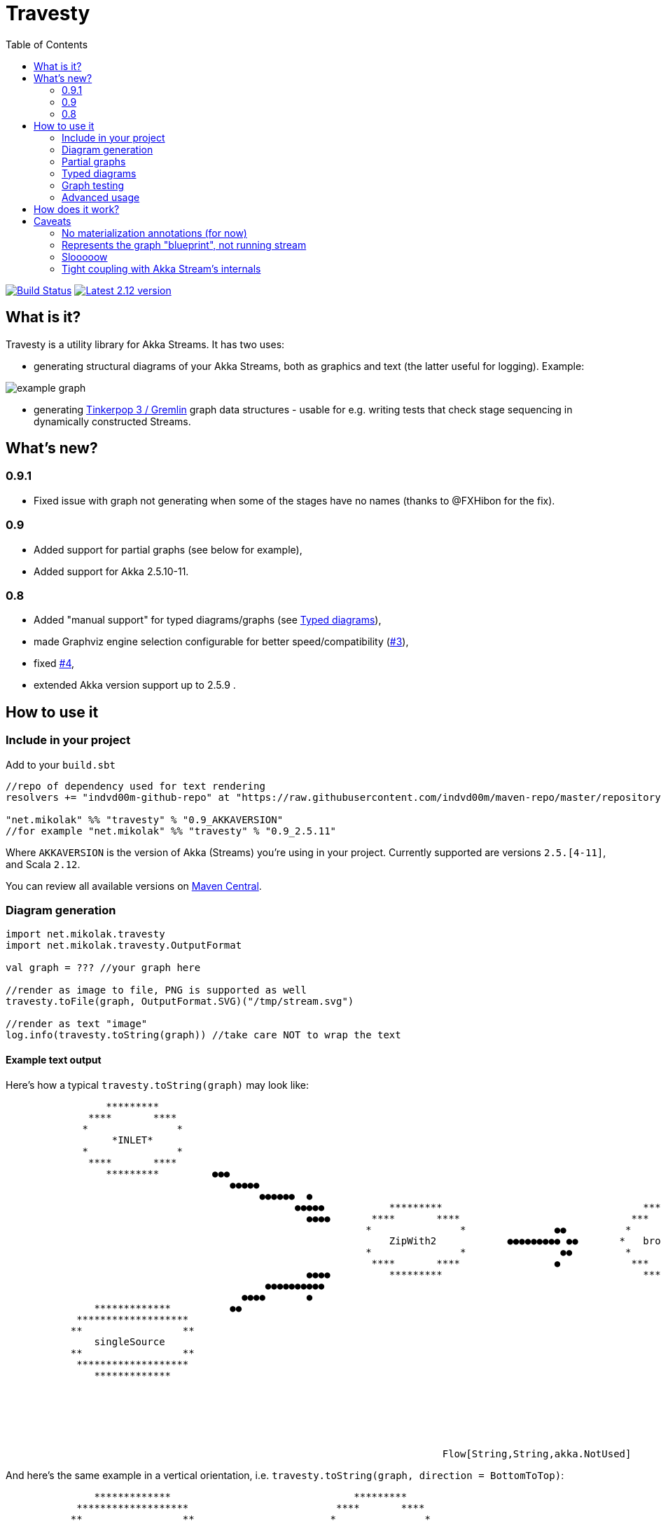 = Travesty
:repoBaseUrl: https://github.com/mikolak-net/travesty
:fileBrowseBaseUrl: {repoBaseUrl}/blob/master/
:issueBaseUrl: {repoBaseUrl}/issues/
:toc:

image:https://travis-ci.org/mikolak-net/travesty.svg?branch=master["Build Status", link="https://travis-ci.org/mikolak-net/travesty"]
image:https://maven-badges.herokuapp.com/maven-central/net.mikolak/travesty_2.12/badge.svg["Latest 2.12 version", link="https://maven-badges.herokuapp.com/maven-central/net.mikolak/travesty_2.12"]

== What is it?

Travesty is a utility library for Akka Streams. It has two uses:

 - generating structural diagrams of your Akka Streams, both as graphics and text (the latter
 useful for logging). Example:

image::doc/example_graph.svg[]

 - generating https://tinkerpop.apache.org/[Tinkerpop 3 / Gremlin^] graph data structures - usable for e.g. writing tests that check stage sequencing in dynamically constructed Streams.

== What's new?

=== 0.9.1

- Fixed issue with graph not generating when some of the stages have no names (thanks to @FXHibon for the fix).

=== 0.9

- Added support for partial graphs (see below for example),
- Added support for Akka 2.5.10-11.

=== 0.8

- Added "manual support" for typed diagrams/graphs (see link:#typed-diagrams[Typed diagrams]),
- made Graphviz engine selection configurable for better speed/compatibility ({issueBaseUrl}3[#3^]),
- fixed {issueBaseUrl}4[#4^],
- extended Akka version support up to 2.5.9 .

== How to use it

=== Include in your project

Add to your `build.sbt`

[source,scala]
----
//repo of dependency used for text rendering
resolvers += "indvd00m-github-repo" at "https://raw.githubusercontent.com/indvd00m/maven-repo/master/repository"

"net.mikolak" %% "travesty" % "0.9_AKKAVERSION"
//for example "net.mikolak" %% "travesty" % "0.9_2.5.11"
----

Where `AKKAVERSION` is the version of Akka (Streams) you're using in your project. Currently supported
are versions `2.5.[4-11]`, and Scala `2.12`.

You can review all available versions on link:http://search.maven.org/#search%7Cgav%7C1%7Cg%3A%22net.mikolak%22%20AND%20a%3A%22travesty_2.12%22[Maven Central^].

=== Diagram generation

[source,scala]
----
import net.mikolak.travesty
import net.mikolak.travesty.OutputFormat

val graph = ??? //your graph here

//render as image to file, PNG is supported as well
travesty.toFile(graph, OutputFormat.SVG)("/tmp/stream.svg")

//render as text "image"
log.info(travesty.toString(graph)) //take care NOT to wrap the text
----

==== Example text output

Here's how a typical `travesty.toString(graph)` may look like:

[source]
----
                 *********                                                                                                                                  *******                
              ****       ****                                                                                                                             **       **              
             *               *                                                                                                                                                     
                  *INLET*                                                                                                                               *   seqSink   *            
             *               *                                                                                                                                                     
              ****       ****                                                                                                                  ●●●        **       **              
                 *********         ●●●                                                                                                        ●●  ●●        *******                
                                      ●●●●●                                                                                                 ●●   ●●                                
                                           ●●●●●●  ●                                                                                   ●●●●●    ●                                  
                                                 ●●●●●           *********                                  *********             ●●●●●                                            
                                                   ●●●●       ****       ****                             ***       ***        ●●●                                                 
                                                             *               *               ●●          *             *                                                           
                                                                 ZipWith2            ●●●●●●●●● ●●       *   broadcast   *                                                          
                                                             *               *                ●●         *             *                                                           
                                                              ****       ****                ●            ***       ***                                                            
                                                   ●●●●          *********                                  *********          ●●                                                  
                                            ●●●●●●●●●●                                                                           ●●●●       ●                                      
                                        ●●●●       ●                                                                                 ●●●●●   ●●                                    
               *************          ●●                                                                                                  ●●●●●●         *************             
            *******************                                                                                                            ●●          *******   *******           
           **                 **                                                                                                                      *                 *          
               singleSource                                                                                                                          *     *OUTLET*      *         
           **                 **                                                                                                                      *                 *          
            *******************                                                                                                                        *******   *******           
               *************                                                                                                                             *************             
                                                                                                                                                                                   
                                                                                                                                                                                   
                                                                                                                                                                                   
                                                                                                                                                                                   
                                                                                                                                                                                   
                                                                                                                                                                                   
                                                                          Flow[String,String,akka.NotUsed] 
----

And here's the same example in a vertical orientation, i.e. `travesty.toString(graph, direction = BottomToTop)`:

[source]
----
               *************                               *********           
            *******************                         ****       ****        
           **                 **                       *               *       
               singleSource                                 *INLET*            
           **                 **                       *               *       
            *******************                         ****       ****        
               *************                               *********           
                                                                               
                                                                               
                          ●                              ●                     
                           ●                            ●                      
                           ●                            ●                      
                            ●                          ●                       
                             ●                        ●                        
                              ●                      ●                         
                              ●                      ●                         
                               ●                    ●                          
                                ●                  ●                           
                                 ● ●            ● ●                            
                                  ●●           ● ●                             
                                 ● ●           ● ●●                            
                                  ●●●         ●●●                              
                                    ●         ●                                
                                                                               
                                     *********                                 
                                  ****       ****                              
                                 *               *                             
                                     ZipWith2                                  
                                 *               *                             
                                  ****       ****                              
                                     *********                                 
                                                                               
                                                                               
                                         ●                                     
                                         ●                                     
                                         ●                                     
                                         ●                                     
                                         ●                                     
                                         ●                                     
                                         ●                                     
                                         ●                                     
                                         ●                                     
                                        ●● ●                                   
                                        ● ●                                    
                                         ●●                                    
                                         ●                                     
                                                                               
                                                                               
                                     *********                                 
                                   ***       ***                               
                                  *             *                              
                                 *   broadcast   *                             
                                  *             *                              
                                   ***       ***                               
                                     *********                                 
                                                                               
                                                                               
                                     ●        ●                                
                                    ●          ●                               
                                   ●           ●                               
                                  ●             ●                              
                                 ●               ●                             
                                ●                 ●                            
                               ●                   ●                           
                              ●                     ●                          
                              ●                      ●                         
                            ●●                        ●●                       
                            ● ●                      ● ●                       
                           ●●●                        ●●●                      
                           ●                            ●                      
                                                                               
                                                                               
                *************                             *******              
              *******   *******                         **       **            
             *    *OUTLET*     *                          seqSink              
            *                   *                     *             *          
             *                 *                                               
              *******   *******                         **       **            
                *************                             *******              
                                                                               
                                                                               
                                                                               
                                                                               
                                                                               
                        Flow[String,String,akka.NotUsed] 
----

=== Partial graphs

Travesty now supports Akka Stream graphs with any shape.

For example, this:

```scala
Flow[String].map(_ + "a").to(Sink.ignore)
```

will render as:

image::doc/example_partial_graph.svg[]

The labels for open inlets and outlets are configurable via the `partial-names` section of the config:

```hocon
travesty.partial-names {
        inlet  = "*INLET*"
        outlet = "*OUTLET*"
}
```

=== Typed diagrams

Currently, it works like this:

[source,scala]
----
import net.mikolak.travesty
import net.mikolak.travesty.OutputFormat
import registry._ //adds special .↓ and .register methods to stages

val graph = Source.single("1").↓.via(Flow[String].map(_.toInt).↓).to(Sink.seq)

//render as image to file, PNG is supported as well
travesty.toFile(graph, OutputFormat.SVG)("/tmp/stream.svg")
----

image::doc/example_typed_graph.svg[]

`register`, aliased to `↓`, is a special pass-through extension method that allows Travesty to recognize the types going through your stream. Append `.register`/`.↓` to every stage you need type labels for.

Automatic support is coming, but unfortunately is a non-trivial problem to solve. For more details, see issue {issueBaseUrl}1[#1^].

=== Graph testing

[source,scala]
----
import net.mikolak.travesty
import gremlin.scala._ //traversal operations

val graph = ??? //your graph here

val tested = travesty.toAbstractGraph(graph)

//checks whether the only path through the stream has length two
tested.E().simplePath().toList() must have size 2
----

For more examples, see e.g. link:blob/master/src/test/scala/net/mikolak/travesty/TravestyToGraphSpec.scala[`TravestyToGraphSpec`^].

For general examples of what you can do with Gremlin in Scala, see the appropriately named
https://github.com/mpollmeier/gremlin-scala[gremlin-scala project^].

=== Advanced usage

For further tweaking the rendering, you can use `LowLevelApi`:

[source,scala]
----
val vizGraph = LowLevelApi.toVizGraph(travesty.toAbstractGraph(graph))

//use the instance to change splines, node shapes, etc. etc.

//and finally, use the Java API to render
vizGraph.render(Format.PNG)
----

== How does it work?

Generally, creating a graph of an Akka Stream is *hard*. This is because it's difficult to "get to"
the internals of a Stream and infer its structure. There definitely is no easy solution.

Travesty "cheats" by using https://github.com/akka/akka/blob/master/akka-stream/src/main/scala/akka/stream/impl/TraversalBuilder.scala[the internal `Traversal` API^]. The `Traversal` is a stack-like structure containing instructions on how to construct a running `Stream`.

This stack is parsed and converted into a Gremlin graph, convenient for annotating, pre-processing (e.g. additional decoration of Sources and Sinks), and testing.

The Gremlin graph is converted into a https://graphviz.gitlab.io/[Graphviz^] graph, using https://github.com/nidi3/graphviz-java[graphviz-java^].

Finally, the Graphviz graph is rendered into the required output format.

== Caveats

=== No materialization annotations (for now)

Completely doable, but not present in the current version. Track {issueBaseUrl}2[#2^] to be notified when this gets added.

=== Represents the graph "blueprint", not running stream

The graph/diagram generated from the `Traversal` object does not correspond 1:1 to what will be present in the running Stream. There are at least two reasons for this:

 - the default materializer uses https://doc.akka.io/docs/akka/current/stream/stream-flows-and-basics.html?language=scala#operator-fusion[fusing^] to join stages that can be processed synchronously;
 - there can be other optimizations used by the materializer, such as ignoring stages, adding new stages, etc. Currently, the most prominent are the "virtual" `Sink` stages that can appear in some scenarios.

=== Slooooow

`graphviz-java` provides several implementations of Graphviz to use. However, the one selected as default
by `travesty`, for maximum portability, is also the slowest one. While generating the graph is always fast,
rendering the diagram may take up to ~10 seconds.

*If you would like to try switching to a faster engine, see {fileBrowseBaseUrl}src/main/resources/reference.conf[`reference.conf`] for more info.*

=== Tight coupling with Akka Stream's internals

As mentioned before, `travesty` uses the internal API for graph/diagram generation. This is why the
version number follows Akka's versioning scheme.
